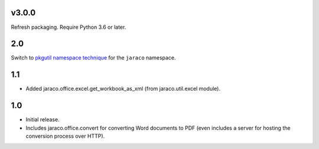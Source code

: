 v3.0.0
======

Refresh packaging. Require Python 3.6 or later.

2.0
===

Switch to `pkgutil namespace technique
<https://packaging.python.org/guides/packaging-namespace-packages/#pkgutil-style-namespace-packages>`_
for the ``jaraco`` namespace.

1.1
===

* Added jaraco.office.excel.get_workbook_as_xml (from jaraco.util.excel module).

1.0
===

* Initial release.
* Includes jaraco.office.convert for converting Word documents to PDF (even
  includes a server for hosting the conversion process over HTTP).
